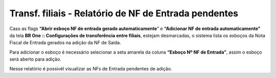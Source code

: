 ﻿Transf. filiais - Relatório de NF de Entrada pendentes
~~~~~~~~~~~~~~~~~~~~~~~~~~~~~~~~~~~~~~~~~~~~~~~~~~~~~~~~~~~~~~~~~~

Caso as flags **“Abrir esboço NF de entrada gerado automaticamente**” e **“Adicionar NF de entrada automaticamente”** da tela **BR One :: Configurações de transferência entre filiais**, estejam desmarcadas, o sistema lista os esboços da Nota Fiscal de Entrada gerados na adição da NF de Saída.

.. image:: /_static/BR\ One\ Produção/Cadastros/Configurações\ de\ Multifiliais/Transferência\ entre\ filiais/Aspose.Words.0843b7bd-0047-4dce-8b53-352fa2e84686.028.png


Para adicionar o esboço é necessário selecionar a seta amarela da coluna **“Esboço Nº NF de Entrada”**, assim o esboço será aberto para adição.

Nesse relatório é possivél  visualizar as NFs de Entrada pendentes de adição.
